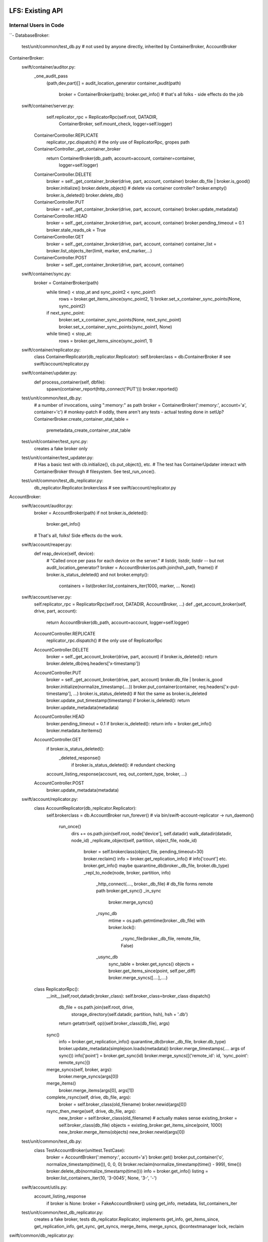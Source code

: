 =================
LFS: Existing API
=================

Internal Users in Code
----------------------

``-
DatabaseBroker:
  test/unit/common/test_db.py
  # not used by anyone directly, inherited by ContainerBroker, AccountBroker

ContainerBroker:
  swift/container/auditor.py:
    _one_audit_pass
      (path,dev,part)[] = audit_location_generator
      container_audit(path)
            broker = ContainerBroker(path); broker.get_info()
            # that's all folks - side effects do the job
  swift/container/server.py:
        self.replicator_rpc = ReplicatorRpc(self.root, DATADIR,
            ContainerBroker, self.mount_check, logger=self.logger)
      ContainerController.REPLICATE
        replicator_rpc.dispatch() # the only use of ReplicatorRpc, gropes path
      ContainerController._get_container_broker
        return ContainerBroker(db_path, account=account, container=container,
                               logger=self.logger)
      ContainerController.DELETE
        broker = self._get_container_broker(drive, part, account, container)
        broker.db_file | broker.is_good()
        broker.initialize()
        broker.delete_object() # delete via container controller?
        broker.empty()
        broker.is_deleted()
        broker.delete_db()
      ContainerController.PUT
        broker = self._get_container_broker(drive, part, account, container)
        broker.update_metadata()
      ContainerController.HEAD
        broker = self._get_container_broker(drive, part, account, container)
        broker.pending_timeout = 0.1
        broker.stale_reads_ok = True
      ContainerController.GET
        broker = self._get_container_broker(drive, part, account, container)
        container_list = broker.list_objects_iter(limit, marker, end_marker,...)
      ContainerController.POST
        broker = self._get_container_broker(drive, part, account, container)
  swift/container/sync.py:
            broker = ContainerBroker(path)
                while time() < stop_at and sync_point2 < sync_point1:
                    rows = broker.get_items_since(sync_point2, 1)
                    broker.set_x_container_sync_points(None, sync_point2)
                if next_sync_point:
                    broker.set_x_container_sync_points(None, next_sync_point)
                    broker.set_x_container_sync_points(sync_point1, None)
                while time() < stop_at:
                    rows = broker.get_items_since(sync_point1, 1)
  swift/container/replicator.py:
    class ContainerReplicator(db_replicator.Replicator):
    self.brokerclass = db.ContainerBroker # see swift/account/replicator.py
  swift/container/updater.py:
    def process_container(self, dbfile):
      spawn(container_report(http_connect('PUT')))
      broker.reported()

  test/unit/common/test_db.py:
        # a number of invocations, using ":memory:" as path
        broker = ContainerBroker(':memory:', account='a', container='c')
        # monkey-patch
        # oddly, there aren't any tests - actual testing done in setUp?
        ContainerBroker.create_container_stat_table = \
            premetadata_create_container_stat_table

  test/unit/container/test_sync.py:
    creates a fake broker only

  test/unit/container/test_updater.py:
    # Has a basic test with cb.initialize(), cb.put_object(), etc.
    # The test has ContainerUpdater interact with ContainerBroker through
    # filesystem. See test_run_once().

  test/unit/common/test_db_replicator.py:
    db_replicator.Replicator.brokerclass  # see swift/account/replicator.py

AccountBroker:
  swift/account/auditor.py:
            broker = AccountBroker(path)
            if not broker.is_deleted():
                broker.get_info()
            # That's all, folks! Side effects do the work.

  swift/account/reaper.py:
    def reap_device(self, device):
      # "Called once per pass for each device on the server."
      # listdir, listdir, listdir -- but not audit_location_generator?
      broker = AccountBroker(os.path.join(hsh_path, fname))
      if broker.is_status_deleted() and not broker.empty():
        containers = list(broker.list_containers_iter(1000, marker, ... None))

  swift/account/server.py:
    self.replicator_rpc = ReplicatorRpc(self.root, DATADIR, AccountBroker, ...)
    def _get_account_broker(self, drive, part, account):
      return AccountBroker(db_path, account=account, logger=self.logger)
    AccountController.REPLICATE
      replicator_rpc.dispatch() # the only use of ReplicatorRpc
    AccountController.DELETE
      broker = self._get_account_broker(drive, part, account)
      if broker.is_deleted(): return
      broker.delete_db(req.headers['x-timestamp'])
    AccountController.PUT
      broker = self._get_account_broker(drive, part, account)
      broker.db_file | broker.is_good
      broker.initialize(normalize_timestamp(....))
      broker.put_container(container, req.headers['x-put-timestamp'], ...)
      broker.is_status_deleted()  # Not the same as broker.is_deleted
      broker.update_put_timestamp(timestamp)
      if broker.is_deleted(): return
      broker.update_metadata(metadata)
    AccountController.HEAD
      broker.pending_timeout = 0.1
      if broker.is_deleted(): return
      info = broker.get_info()
      broker.metadata.iteritems()
    AccountController.GET
      if broker.is_status_deleted():
        _deleted_response()
          if broker.is_status_deleted(): # redundant checking
      account_listing_response(account, req, out_content_type, broker, ...)
    AccountController.POST
      broker.update_metadata(metadata)

  swift/account/replicator.py:
    class AccountReplicator(db_replicator.Replicator):
      self.brokerclass = db.AccountBroker
      run_forever() # via bin/swift-account-replicator -> run_daemon()
        run_once()
          dirs += os.path.join(self.root, node['device'], self.datadir)
          walk_datadir(datadir, node_id)
          _replicate_object(self, partition, object_file, node_id)
            broker = self.brokerclass(object_file, pending_timeout=30)
            broker.reclaim()
            info = broker.get_replication_info() # info['count'] etc.
            broker.get_info()
            maybe quarantine_db(broker._db_file, broker.db_type)
            _repl_to_node(node, broker, partition, info)
              _http_connect(...., broker._db_file) # db_file forms remote path
              broker.get_sync()
              _in_sync
                broker.merge_syncs()
              _rsync_db
                mtime = os.path.getmtime(broker._db_file)
                with broker.lock():
                  _rsync_file(broker._db_file, remote_file, False)
              _usync_db
                sync_table = broker.get_syncs()
                objects = broker.get_items_since(point, self.per_diff)
                broker.merge_syncs([....],....)
    class ReplicatorRpc():
      __init__(self,root,datadir,broker_class): self.broker_class=broker_class
      dispatch()
        db_file = os.path.join(self.root, drive,
                               storage_directory(self.datadir, partition, hsh),
                               hsh + '.db')
        return getattr(self, op)(self.broker_class(db_file), args)
      sync()
        info = broker.get_replication_info()
        quarantine_db(broker._db_file, broker.db_type)
        broker.update_metadata(simplejson.loads(metadata))
        broker.merge_timestamps(.... args of sync())
        info['point'] = broker.get_sync(id)
        broker.merge_syncs([{'remote_id': id, 'sync_point': remote_sync}])
      merge_syncs(self, broker, args):
        broker.merge_syncs(args[0])
      merge_items()
        broker.merge_items(args[0], args[1])
      complete_rsync(self, drive, db_file, args):
        broker = self.broker_class(old_filename)
        broker.newid(args[0])
      rsync_then_merge(self, drive, db_file, args):
        new_broker = self.broker_class(old_filename) # actually makes sense
        existing_broker = self.broker_class(db_file)
        objects = existing_broker.get_items_since(point, 1000)
        new_broker.merge_items(objects)
        new_broker.newid(args[0])

  test/unit/common/test_db.py:
    class TestAccountBroker(unittest.TestCase):
        broker = AccountBroker(':memory:', account='a')
        broker.get()
        broker.put_container('o', normalize_timestamp(time()), 0, 0, 0)
        broker.reclaim(normalize_timestamp(time() - 999), time())
        broker.delete_db(normalize_timestamp(time()))
        info = broker.get_info()
        listing = broker.list_containers_iter(10, '3-0045', None, '3-', '-')

  swift/account/utils.py:
    account_listing_response
      if broker is None: broker = FakeAccountBroker()
      using get_info, metadata, list_containers_iter

  test/unit/common/test_db_replicator.py:
    creates a fake broker, tests db_replicator.Replicator, implements
    get_info, get_items_since, get_replication_info, get_sync, get_syncs,
    merge_items, merge_syncs, @contextmanager lock, reclaim

swift/common/db_replicator.py:
  class Replicator(Daemon):
    run_once/run_forver overloaded by AccountReplicator, ContainerReplicator
bin/swift-account-replicator:
  run_daemon(AccountReplicator, ....) # in swift/account/replicator.py
bin/swift-container-replicator:
  run_daemon(ContainerReplicator, ....) # in swift/container/replicator.py

swift/common/utils.py:
  audit_location_generator - os.listdir, os.listdir, os.listdir

-``

External Users in Code
----------------------

GlusterFS
  https://github.com/gluster/gluster-swift

API definition and practices
----------------------------

The ``class AccountBroker`` and ``class ContainerBroker`` are very similar
and inherit from the same class in the baseline implementation
(swift.common.db.DatabaseBroker). So, we consider them together,
calling them "Brocker".

* DatabaseBroker.__init__:

  |  def __init__(self, db_file, timeout=BROKER_TIMEOUT, logger=None,
  |               account=None, container=None, pending_timeout=10,
  |               stale_reads_ok=False):

  Instance variables that do not appear referred across API:

  |  self.conn = None
  |  self.pending_file = db_file + '.pending'
  |  self.db_dir = os.path.dirname(db_file)
  |  self.timeout = timeout
  |  self.logger = logger or logging.getLogger()
  |  self.account = account
  |  self.container = container
  |  self._db_version = -1

  Instance variables that are referred across API:

  | broker._db_file
  | broker.pending_timeout
  | broker.stale_reads_ok

  The broker._db_file has a patch, see below. Other two are work items.

  The broker.conn is not accessed directly, however refer to broker.get().

  Class variables:

  |  db_type = 'container'
  |  db_contains_type = 'object'

* __str__:
  
  |  def __str__(self):

  Added by c/28009 when hiding broker.db_file.
 
* _commit_puts(self, item_list=None):

* _delete_db(self, conn, timestamp):

* _initialize:

  Internal detail; overridden by ContainerBroker and AccountBroker as a way
  to share most of broker.initialize() code.

  In AccountBroker, calls broker.create_container_table() and
  broker.create_account_stat_table().

* _newid(self, conn):

  Same as newid() but assumes just-rsynched database.

  Implemented by ContainerBroker only, but DatabaseBroker provides a stub.
 
* _preallocate(self):

* _reclaim(self, conn, timestamp):

  Base

* can_delete_db(self, cutoff):

  Present in AccountBroker only.

* create_object_table(self, conn):

* create_container_stat_table(self, conn, put_timestamp=None):

* delete_db():

  Baseline has ``with self.get() as conn:`` here, an internal use of .get().

* delete_object(self, name, timestamp):

  Present in ContainerBroker only.

* empty()

  TBD: only applicatble to AccountBroker?

  Should be called is_empty(). Flushes pending updates, raising if not
  broker.stale_reads_ok (TBD: set when and where?). Selects container count.

* get_db_version(self, conn):

  Implemented by both broker types. Baseline code generates a version
  depending on other characteristics of the database: 0 or 1.

  Currenly only used internaly by the baseline implementation,
  considered not a part of API.

* get_info(self):

  Returns a dict.

  Keys for container:  account, container, created_at,
                  put_timestamp, delete_timestamp, object_count, bytes_used,
                  reported_put_timestamp, reported_delete_timestamp,
                  reported_object_count, reported_bytes_used, hash, id,
                  x_container_sync_point1, and x_container_sync_point2.

  Keys for account:  account, created_at, put_timestamp,
                  delete_timestamp, container_count, object_count,
                  bytes_used, hash, id.

  A side effect of get_info is quaranteening in case of problems.
  It is used by auditors.

* get_items_since(self, start, count):
 
* get_replication_info(self):

* get_sync(self, id, incoming=True):

* get_syncs(self, incoming=True):

* initialize:

  Creates a database in the baseline. Side effect: saves an open connection
  to database. GlusterFS works around lack of is_good() by leaving
  broker.initialize() empty.

  This can takes a special path ':memory:', is this used outside of tests?

  This can raise DatabaseAlreadyExists.

* is_deleted(self, timestamp=None):

  Only ContainerBroker implements the timestamp argument.
  TBD: how is the timestamp used? Race avoidance?

* is_good:

  Added by c/28009 when hiding broker.db_file. Basiline code is
  os.path.exists(self.db_file).

* is_status_deleted(self):

  Present in AccountBroker only.

* @contextmanager get(self):

  Returns a connection (yield conn). However, only used by tests.
  Ergo, implementations do not need to implement get() unless they
  aim to land in tree.

* @contextmanager lock(self):

* list_containers_iter(self, limit, marker, end_marker, prefix, delim):

  Present in AccountBroker only.

* list_objects_iter(self, limit, marker, end_marker, prefix, delim, path=None):

  Returns a list. TBD: could implementation return an interatable
  other than a list?

  Present in ContainerBroker only.

* merge_items(self, item_list, source=None):

* merge_timestamps(self, created_at, put_timestamp, delete_timestamp):
 
* merge_syncs(self, sync_points, incoming=True):

* @property metadata(self):

  metadata: A read/only property, can be emulated trivially in Python
  using a @property decorator. The baseline implementation does that
  and queries the database on every access. Thus, every access picks up
  the updates from other processes.

* newid(self, remote_id):

  Docstring: "Re-id the database.  This should be called after an rsync."

* possibly_quarantine:

  Examine and re-raise an exception. In the baseline, quarantine the DB
  if OSError.

* put_container():

  | def put_container(self, name, put_timestamp, delete_timestamp,
  |                   object_count, bytes_used)

  Present in AccountBroker only.

* put_object():

  | put_object(self, name, timestamp, size, content_type, etag, deleted=0):

* reclaim(self, object_timestamp, sync_timestamp):

  Actual brokers implement 2 timestamps.

* reclaim(self, timestamp):

  This is the base version with one timestamp only, seems a historic accident.
  See "Eliminate DatabaseBroker.reclaim":
  https://review.openstack.org/36176

* reported():

  | def reported(self, put_timestamp, delete_timestamp, object_count,
  |              bytes_used):

  Updates "reported stats". The baseline updates container_stat table with
  reported_bytes_used, reported_put_timestamp, etc.

  Present in ContainerBroker only.

* set_x_container_sync_points(self, sync_point1, sync_point2):

* _set_x_container_sync_points(self, conn, sync_point1, sync_point2):

* update_metadata(self, metadata_updates):

* update_put_timestamp(self, timestamp):


====================
LFS: Planned Changes
====================

* Remove db_file from the API. Note that it is used for diagnostics a lot.
  There was some work done around the ".is_good() patch", but David Hadas
  put a -1 on it, holding hostage for some unrelated thing. See:
    https://review.openstack.org/28009
    https://review.openstack.org/26646

* The put_container is difficult to implement without a real database,
  because it has atomic lookup and update semantics. An implementation
  hast to find a record of specific container, subtract its stats from
  the account stats, then add new stats. All that is resistant to crashes
  and hangs, using database transactions.

* Remove or hide pending_timeout as implementation detail. TBD: How?

* Remove stale_reads_ok or define it strongly (unambiguously and future-proof).

* Change tests or else rename get() to _get(), since it's an internal API.

* Rearrange Swift tree so use of .initialize is logical (may require
  changing GlusterFS, TBD)
  * actually they already use .initialize now (7/7)

* Rename "delete_db" into "delete" and generally rename things to make
  it look less like they mandate or assume a database.

* Modify AccountController and ContainerController to load a configured
  plug-in directly, so inheriting them and overloading
  _get_account_broker and _get_container_broker is not longer needed.

TBD:

* API for replicator (swift/common/db_replicator.py) - outside of API? how?
* Container sync - is relevant or not? How to support?
* is_status_deleted() vs is_deleted() vs exists() or is_good(): doc, clarify
* Anything else that gropes through the DBs besides audit_location_generator
  and db_replicator.Replicator.run_once, walk_datadir, dispatch()?
* What metods other than get_info trigger quarantine, and is it used anywhere?
